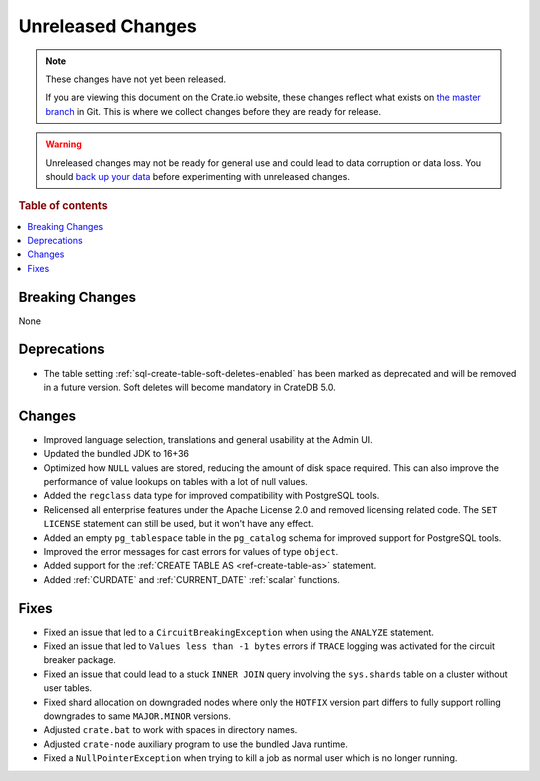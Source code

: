 ==================
Unreleased Changes
==================

.. NOTE::

    These changes have not yet been released.

    If you are viewing this document on the Crate.io website, these changes
    reflect what exists on `the master branch`_ in Git. This is where we
    collect changes before they are ready for release.

.. WARNING::

    Unreleased changes may not be ready for general use and could lead to data
    corruption or data loss. You should `back up your data`_ before
    experimenting with unreleased changes.

.. _the master branch: https://github.com/crate/crate
.. _back up your data: https://crate.io/docs/crate/reference/en/latest/admin/snapshots.html

.. DEVELOPER README
.. ================

.. Changes should be recorded here as you are developing CrateDB. When a new
.. release is being cut, changes will be moved to the appropriate release notes
.. file.

.. When resetting this file during a release, leave the headers in place, but
.. add a single paragraph to each section with the word "None".

.. Always cluster items into bigger topics. Link to the documentation whenever feasible.
.. Remember to give the right level of information: Users should understand
.. the impact of the change without going into the depth of tech.

.. rubric:: Table of contents

.. contents::
   :local:


Breaking Changes
================

None


Deprecations
============

- The table setting :ref:`sql-create-table-soft-deletes-enabled` has been
  marked as deprecated and will be removed in a future version. Soft deletes
  will become mandatory in CrateDB 5.0.

Changes
=======

- Improved language selection, translations and general usability at the
  Admin UI.

- Updated the bundled JDK to 16+36

- Optimized how ``NULL`` values are stored, reducing the amount of disk space
  required. This can also improve the performance of value lookups on tables
  with a lot of null values.

- Added the ``regclass`` data type for improved compatibility with PostgreSQL
  tools.

- Relicensed all enterprise features under the Apache License 2.0 and removed
  licensing related code. The ``SET LICENSE`` statement can still be used, but
  it won't have any effect.

- Added an empty ``pg_tablespace`` table in the ``pg_catalog`` schema for
  improved support for PostgreSQL tools.

- Improved the error messages for cast errors for values of type ``object``.

- Added support for the :ref:`CREATE TABLE AS <ref-create-table-as>` statement.

- Added :ref:`CURDATE` and :ref:`CURRENT_DATE` :ref:`scalar` functions.

Fixes
=====

- Fixed an issue that led to a ``CircuitBreakingException`` when using the
  ``ANALYZE`` statement.

- Fixed an issue that led to ``Values less than -1 bytes`` errors if ``TRACE``
  logging was activated for the circuit breaker package.

- Fixed an issue that could lead to a stuck ``INNER JOIN`` query involving the
  ``sys.shards`` table on a cluster without user tables.

- Fixed shard allocation on downgraded nodes where only the ``HOTFIX`` version
  part differs to fully support rolling downgrades to same ``MAJOR.MINOR``
  versions.

- Adjusted ``crate.bat`` to work with spaces in directory names.

- Adjusted ``crate-node`` auxiliary program to use the bundled Java runtime.

- Fixed a ``NullPointerException`` when trying to kill a job as normal user
  which is no longer running.
